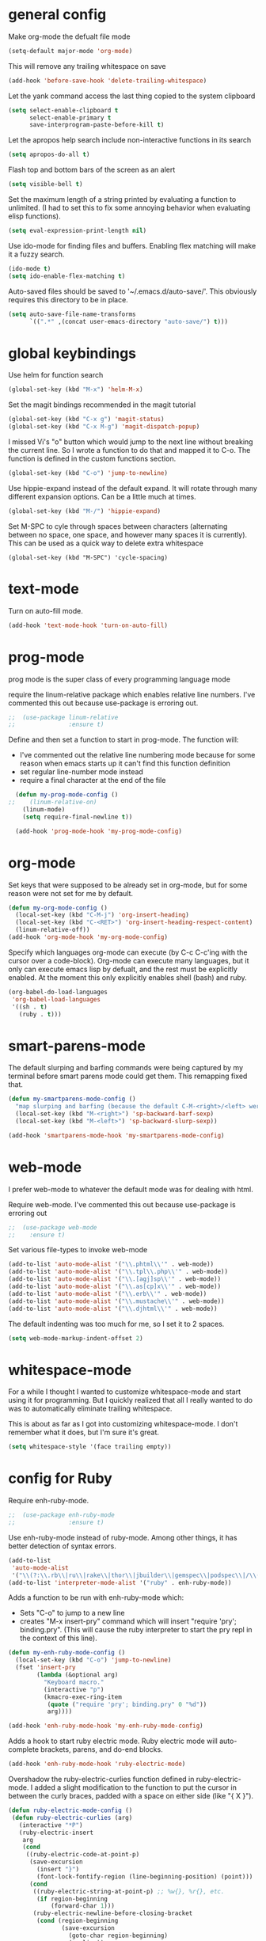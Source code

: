 * general config

Make org-mode the defualt file mode
#+BEGIN_SRC emacs-lisp
  (setq-default major-mode 'org-mode)
#+END_SRC

This will remove any trailing whitespace on save
#+BEGIN_SRC emacs-lisp
(add-hook 'before-save-hook 'delete-trailing-whitespace)
#+END_SRC

Let the yank command access the last thing copied to the system
clipboard
#+BEGIN_SRC emacs-lisp
(setq select-enable-clipboard t
      select-enable-primary t
      save-interprogram-paste-before-kill t)
#+END_SRC

Let the apropos help search include non-interactive functions in its
search
#+BEGIN_SRC emacs-lisp
(setq apropos-do-all t)
#+END_SRC

Flash top and bottom bars of the screen as an alert
#+BEGIN_SRC emacs-lisp
(setq visible-bell t)
#+END_SRC

Set the maximum length of a string printed by evaluating a function to
unlimited. (I had to set this to fix some annoying behavior when
evaluating elisp functions).
#+BEGIN_SRC emacs-lisp
(setq eval-expression-print-length nil)
#+END_SRC

Use ido-mode for finding files and buffers. Enabling flex matching
will make it a fuzzy search.
#+BEGIN_SRC emacs-lisp
  (ido-mode t)
  (setq ido-enable-flex-matching t)
#+END_SRC

Auto-saved files should be saved to '~/.emacs.d/auto-save/'. This
obviously requires this directory to be in place.
#+BEGIN_SRC emacs-lisp
  (setq auto-save-file-name-transforms
        `((".*" ,(concat user-emacs-directory "auto-save/") t)))
#+END_SRC

* global keybindings

Use helm for function search
#+BEGIN_SRC emacs-lisp
(global-set-key (kbd "M-x") 'helm-M-x)
#+END_SRC

Set the magit bindings recommended in the magit tutorial
#+BEGIN_SRC emacs-lisp
(global-set-key (kbd "C-x g") 'magit-status)
(global-set-key (kbd "C-x M-g") 'magit-dispatch-popup)
#+END_SRC

I missed Vi's "o" button which would jump to the next line without
breaking the current line. So I wrote a function to do that and mapped
it to C-o. The function is defined in the custom functions section.
#+BEGIN_SRC emacs-lisp
(global-set-key (kbd "C-o") 'jump-to-newline)
#+END_SRC

Use hippie-expand instead of the default expand. It will rotate
through many different expansion options. Can be a little much at
times.
#+BEGIN_SRC emacs-lisp
(global-set-key (kbd "M-/") 'hippie-expand)
#+END_SRC

Set M-SPC to cyle through spaces between characters (alternating
between no space, one space, and however many spaces it is
currently). This can be used as a quick way to delete extra whitespace
#+BEGIN_SRC
(global-set-key (kbd "M-SPC") 'cycle-spacing)
#+END_SRC

* text-mode

Turn on auto-fill mode.
#+BEGIN_SRC emacs-lisp
(add-hook 'text-mode-hook 'turn-on-auto-fill)
#+END_SRC

* prog-mode

prog mode is the super class of every programming language mode

require the linum-relative package which enables relative line
numbers. I've commented this out because use-package is erroring out.
#+BEGIN_SRC emacs-lisp
;;  (use-package linum-relative
;;               :ensure t)
#+END_SRC

Define and then set a function to start in prog-mode. The function
will:
- I've commented out the relative line numbering mode because for some
  reason when emacs starts up it can't find this function definition
- set regular line-number mode instead
- require a final \n character at the end of the file
#+BEGIN_SRC emacs-lisp
    (defun my-prog-mode-config ()
  ;;    (linum-relative-on)
      (linum-mode)
      (setq require-final-newline t))

    (add-hook 'prog-mode-hook 'my-prog-mode-config)
#+END_SRC
* org-mode

Set keys that were supposed to be already set in org-mode, but for
some reason were not set for me by default.
#+BEGIN_SRC emacs-lisp
  (defun my-org-mode-config ()
    (local-set-key (kbd "C-M-j") 'org-insert-heading)
    (local-set-key (kbd "C-<RET>") 'org-insert-heading-respect-content)
    (linum-relative-off))
  (add-hook 'org-mode-hook 'my-org-mode-config)

#+END_SRC

Specify which languages org-mode can execute (by C-c C-c'ing with the
cursor over a code-block). Org-mode can execute many languages, but it
only can execute emacs lisp by defualt, and the rest must be
explicitly enabled. At the moment this only explicitly enables shell
(bash) and ruby.
#+BEGIN_SRC emacs-lisp
  (org-babel-do-load-languages
   'org-babel-load-languages
   '((sh . t)
     (ruby . t)))
#+END_SRC

* smart-parens-mode
The default slurping and barfing commands were being captured by my
terminal before smart parens mode could get them. This remapping
fixed that.
#+BEGIN_SRC emacs-lisp
  (defun my-smartparens-mode-config ()
    "map slurping and barfing (because the default C-M-<right>/<left> were being capture by the terminal)"
    (local-set-key (kbd "M-<right>") 'sp-backward-barf-sexp)
    (local-set-key (kbd "M-<left>") 'sp-backward-slurp-sexp))

  (add-hook 'smartparens-mode-hook 'my-smartparens-mode-config)
#+END_SRC
* web-mode
I prefer web-mode to whatever the default mode was for dealing with
html.

Require web-mode. I've commented this out because use-package is
erroring out
#+BEGIN_SRC emacs-lisp
;;  (use-package web-mode
;;    :ensure t)
#+END_SRC

Set various file-types to invoke web-mode
#+BEGIN_SRC emacs-lisp
(add-to-list 'auto-mode-alist '("\\.phtml\\'" . web-mode))
(add-to-list 'auto-mode-alist '("\\.tpl\\.php\\'" . web-mode))
(add-to-list 'auto-mode-alist '("\\.[agj]sp\\'" . web-mode))
(add-to-list 'auto-mode-alist '("\\.as[cp]x\\'" . web-mode))
(add-to-list 'auto-mode-alist '("\\.erb\\'" . web-mode))
(add-to-list 'auto-mode-alist '("\\.mustache\\'" . web-mode))
(add-to-list 'auto-mode-alist '("\\.djhtml\\'" . web-mode))
#+END_SRC

The default indenting was too much for me, so I set it to 2 spaces.
#+BEGIN_SRC emacs-lisp
  (setq web-mode-markup-indent-offset 2)
#+END_SRC

* whitespace-mode
  For a while I thought I wanted to customize whitespace-mode and
  start using it for programming. But I quickly realized that all I
  really wanted to do was to automatically eliminate trailing
  whitespace.

This is about as far as I got into customizing whitespace-mode. I
don't remember what it does, but I'm sure it's great.
#+BEGIN_SRC emacs-lisp
  (setq whitespace-style '(face trailing empty))
#+END_SRC
* config for Ruby

Require enh-ruby-mode.
#+BEGIN_SRC emacs-lisp
;;  (use-package enh-ruby-mode
;;               :ensure t)
#+END_SRC

Use enh-ruby-mode instead of ruby-mode. Among other things, it has
  better detection of syntax errors.
#+BEGIN_SRC emacs-lisp
  (add-to-list
   'auto-mode-alist
   '("\\(?:\\.rb\\|ru\\|rake\\|thor\\|jbuilder\\|gemspec\\|podspec\\|/\\(?:Gem\\|Rake\\|Cap\\|Thor\\|Vagrant\\|Guard\\|Pod\\)file\\)\\'" . enh-ruby-mode))
  (add-to-list 'interpreter-mode-alist '("ruby" . enh-ruby-mode))
#+END_SRC

Adds a function to be run with enh-ruby-mode which:
- Sets "C-o" to jump to a new line
- creates "M-x insert-pry" command which will insert "require 'pry';
  binding.pry". (This will cause the ruby interpreter to start the pry
  repl in the context of this line).
#+BEGIN_SRC emacs-lisp
  (defun my-enh-ruby-mode-config ()
    (local-set-key (kbd "C-o") 'jump-to-newline)
    (fset 'insert-pry
          (lambda (&optional arg)
            "Keyboard macro."
            (interactive "p")
            (kmacro-exec-ring-item
             (quote ("require 'pry'; binding.pry" 0 "%d"))
             arg))))

  (add-hook 'enh-ruby-mode-hook 'my-enh-ruby-mode-config)
#+END_SRC

Adds a hook to start ruby electric mode. Ruby electric mode will
auto-complete brackets, parens, and do-end blocks.
#+BEGIN_SRC emacs-lisp
  (add-hook 'enh-ruby-mode-hook 'ruby-electric-mode)
#+END_SRC

Overshadow the ruby-electric-curlies function defined in
ruby-electric-mode. I added a slight modification to the function to
put the cursor in between the curly braces, padded with a space on
either side (like "{ X }").
#+BEGIN_SRC emacs-lisp
  (defun ruby-electric-mode-config ()
   (defun ruby-electric-curlies (arg)
     (interactive "*P")
     (ruby-electric-insert
      arg
      (cond
       ((ruby-electric-code-at-point-p)
        (save-excursion
          (insert "}")
          (font-lock-fontify-region (line-beginning-position) (point)))
        (cond
         ((ruby-electric-string-at-point-p) ;; %w{}, %r{}, etc.
          (if region-beginning
              (forward-char 1)))
         (ruby-electric-newline-before-closing-bracket
          (cond (region-beginning
                 (save-excursion
                   (goto-char region-beginning)
                   (newline))
                 (newline)
                 (forward-char 1)
                 (indent-region region-beginning (line-end-position)))
                (t
                 (insert " ")
                 (save-excursion
                   (newline)
                   (ruby-indent-line t)))))
         (t
          (if region-beginning
              (save-excursion
                (goto-char region-beginning)
                (insert " "))
            (insert " "))
          (insert " ")
          (backward-char)
          (and region-beginning
               (forward-char 1)))))
       ((ruby-electric-string-at-point-p)
        (let ((start-position (1- (or region-beginning (point)))))
          (cond
           ((char-equal ?\# (char-before start-position))
            (unless (save-excursion
                      (goto-char (1- start-position))
                      (ruby-electric-escaped-p))
              (insert "}")
              (or region-beginning
                  (backward-char 1))))
           ((or
             (ruby-electric-command-char-expandable-punct-p ?\#)
             (save-excursion
               (goto-char start-position)
               (ruby-electric-escaped-p)))
            (if region-beginning
                (goto-char region-beginning))
            (setq this-command 'self-insert-command))
           (t
            (save-excursion
              (goto-char start-position)
              (insert "#"))
            (insert "}")
            (or region-beginning
                (backward-char 1))))))
       (t
        (delete-char -1)
        (ruby-electric-replace-region-or-insert))))))
#+END_SRC

Add a hook so that when ruby-electric-mode starts, the
ruby-electric-curlies function will be overshadowed. Without doing
this the packaged version of the function takes precedence.
#+BEGIN_SRC emacs-lisp
  (add-hook 'ruby-electric-mode-hook 'ruby-electric-mode-config)
#+END_SRC

I this fix from https://github.com/pezra/rspec-mode is supposed to fix
a bug where rspec runs in zshell and doesn't work. I'm not sure if
it's actually helping me or not, as I haven't put much time into
getting rspec running in emacs.
#+BEGIN_SRC emacs-lisp
  (defadvice rspec-compile (around rspec-compile-around)
    "Use BASH shell for running the specs because of ZSH issues."
    (let ((shell-file-name "/bin/bash"))
      ad-do-it))
  (ad-activate 'rspec-compile)
#+END_SRC

* config for Clojure

Require cider-mode. Cider-mode will evaluate clojure in a repl.  I've commented this out because use-package is
erroring out
#+BEGIN_SRC emacs-lisp
;;  (use-package cider-mode
;;               :ensure t)
#+END_SRC

start eldoc-mode in cider-mode. Eldoc shows doc strings in the
mini-buffer.
#+BEGIN_SRC emacs-lisp
  (add-hook 'cider-mode-hook 'eldoc-mode)
#+END_SRC

Hook for rainbow-delimiters mode. Rainbow delimiters colors parens
based on nesting level.
#+BEGIN_SRC emacs-lisp
  (add-hook 'clojure-mode-hook 'rainbow-delimiters-mode)
#+END_SRC

Hook for show parens mode. Show parens mode will highlight the
matching paren to the paren under the cursor
#+BEGIN_SRC emacs-lisp
  (add-hook 'clojure-mode-hook 'show-paren-mode)
#+END_SRC

Hook for smartparens mode. Smartparens mode auto-completes parens, and
adds commands that make working with paren-heavy languages easier.
#+BEGIN_SRC emacs-lisp
  (add-hook 'clojure-mode-hook 'smartparens-mode)
#+END_SRC

Tell the nrepl (which cider-mode users) to log protocol messages
#+BEGIN_SRC emacs-lisp
  (setq nrepl-log-messages t)
#+END_SRC

Don't automatically open the cider repl in a new window.
#+BEGIN_SRC emacs-lisp
  (setq cider-repl-pop-to-buffer-on-connect nil)
#+END_SRC
* config for emacs lisp

Add hook for smartparens mode. (see clojure config for explanation)
#+BEGIN_SRC emacs-lisp
(add-hook 'emacs-lisp-mode-hook 'smartparens-mode)
#+END_SRC

Add hook for show parens mode (see clojure config)
#+BEGIN_SRC emacs-lisp
(add-hook 'emacs-lisp-mode-hook 'show-paren-mode)
#+END_SRC

Add hook for eldoc-mode (see clojure config)
#+BEGIN_SRC emacs-lisp
(add-hook 'emacs-lisp-mode-hook 'eldoc-mode)
#+END_SRC

Add hook for rainbow delimiters mode (see clojure config)
#+BEGIN_SRC emacs-lisp
(add-hook 'emacs-lisp-mode-hook 'rainbow-delimiters-mode)
#+END_SRC

On saving, byte compile any .el file that already has a corrisponding
.elc file. This is to guard against someone updating the .el file but
forgetting to byte-compile it, and not having the changes take
effect.
#+BEGIN_SRC emacs-lisp
(add-hook 'after-save-hook 'byte-compile-current-buffer)
#+END_SRC

* config for scheme
#+BEGIN_SRC emacs-lisp
  (add-hook 'scheme-mode-hook 'rainbow-delimiters-mode)
#+END_SRC

#+BEGIN_SRC emacs-lisp
  (add-hook 'scheme-mode-hook 'smartparens-mode)
#+END_SRC

* custom functions

I wrote this because I missed Vi's "o" button which would create an
empty line below the current one, and jump to it without breaking the
current line. I may be duplicating some existing emacs command here.
#+BEGIN_SRC emacs-lisp
  (defun jump-to-newline ()
      "Move to the end of the current line, then create a newline.
  \(Like \"o\" in Vi.\) I'm probably replicating a pre-existing command."
      (interactive)
      (move-end-of-line nil)
      (newline)
      (indent-for-tab-command))
#+END_SRC

I got this function from:
http://ergoemacs.org/emacs/emacs_byte_compile.html

When in emacs-lisp-mode, this will check that a byte compiled version
of the current .el file exists, and if it does, it will
byte-compile. This is useful for keeping .el files from falling out of
date behind their byte-compiled versions.
#+BEGIN_SRC emacs-lisp
  (defun byte-compile-current-buffer ()
    "`byte-compile' current buffer if it's emacs-lisp-mode and compiled file exists."
    (interactive)
    (when (and (eq major-mode 'emacs-lisp-mode)
               (file-exists-p (byte-compile-dest-file buffer-file-name)))
      (byte-compile-file buffer-file-name)))
#+END_SRC

** org-mode spreadsheet helper functions
I wrote these functions to help with calculating my work hours and
wages in an org-mode spreadsheet. I needed these to help calculate
values in spreadsheet cells.

Adds up the minutes in hh:mm formatted time string.
#+BEGIN_SRC emacs-lisp
  (defun to-minutes (time-string)
    "Accepts a string of format '(h)h:mm' and returns total minutes"
    (string-match "\\([0-9]+\\):\\([0-9]\\{2,\\}\\)" time-string)
    (let ((hours (string-to-number (match-string 1 time-string)))
          (minutes (string-to-number (match-string 2 time-string))))
      (if (> minutes 59)
          (error (concat (number-to-string minutes) " is not between 0 and 59"))
        (+ minutes (* hours 60)))))
#+END_SRC

Takes a float representing minutes, and returns an hh:mm formatted
string.
#+BEGIN_SRC emacs-lisp
  (defun number-to-time (number)
    "Converts a float into formatted string (hh:mm)"
    (let ((hours (/ number 60))
          (minutes (% number 60)))
      (concat (format "%d" hours)
              ":"
              (format "%02d" minutes))))
#+END_SRC

Takes a list of times in the hh:mm format, and returns a sum in the same
format
#+BEGIN_SRC emacs-lisp
  (defun sum-times (time-list)
    "Takes a list of times (hh:mm), and returns sum in the same format (hh:mm)"
    (number-to-time (apply '+ (mapcar 'to-minutes time-list))))
#+END_SRC

Takes a hh:mm formatted time string, converts it to total minutes, and
  then multiplies it by an hourly rate. Returns a string formatted
  like dollars but without the "$" (because org-mode cannot read from
  a spreadsheet cell starting with "$")
#+BEGIN_SRC emacs-lisp
  (defun time-to-wage (time dollars-per-hour)
    "Converts time (hh:mm) to wages."
    (let ((minutes (to-minutes time)))
      (let ((hours (/ minutes
                      60.0)))
        (format "%0.2f" (* hours dollars-per-hour)))))
#+END_SRC

Converts a float into dollar format ($0.00)
#+BEGIN_SRC emacs-lisp
  (defun number-to-dollars (float)
    "Formats float into dollar string"
    (format "$%0.2f" float))
#+END_SRC

* novelty functions
  These were the first functions I wrote, while reading the built-in
  emacs lisp tutorial. A friend of mine loves the table-flipping meme,
  but hates emacs. So I decided to write the table-flipping meme into
  emacs.

(╯°□°)╯︵ ┻━┻
I started with this basic table-flipping character. Passing an
argument will specify how long to pause before flipping.
#+BEGIN_SRC emacs-lisp
  (defun flip-table (num)
    "Animates flipping a table."
    (interactive "p")
    (let ((start-point (point))
          (anticipation (or num 4)))
      (insert "(°-°) ┬─┬ ")
      (sit-for anticipation)
      (delete-region start-point (point))
      (insert "(╯°□°)╯︵ ┻━┻ ")))
#+END_SRC

flip-pɹoʍ︵\(°□°\)
My next function flips the last word before the cursor. A couple
required functions are also included.
#+BEGIN_SRC emacs-lisp
  (defun flip-word (num)
    "Animates flipping the last word."
    (interactive "p")
      (let ((anticipation (or num 4)))
        (re-search-backward "\\(\\<\\w+\\>[.,!?]?\\)")
        (goto-char (match-end 0))
        (insert " (°-°)")
        (let ((post-face (point)))
          (sit-for anticipation)
          (replace-match (rotate-word (match-string-no-properties 0)))
          (delete-region (match-end 0) post-face))
        (insert "︵\\(°□°\\) ")))

  (defun rotate-word (string)
    (let ((flipped))
      (dolist (ascii-dec (string-to-list string))
        (setq flipped (cons
                       (unicode-to-char
                        (dec-to-upside-down-unicode ascii-dec))
                       flipped)))
      (concat flipped)))

  ;; used in rotate-word
  (defun unicode-to-char (unicode)
    (string-to-number unicode 16))

  ;; used in rotate-word
  (defun dec-to-upside-down-unicode (dec)
    (cond ((= dec 97) "0250")
          ((= dec 98) "0071")
          ((= dec 99) "0254")
          ((= dec 100) "0070")
          ((= dec 101) "01dd")
          ((= dec 102) "025f")
          ((= dec 103) "0253")
          ((= dec 104) "0265")
          ((= dec 105) "0131")
          ((= dec 106) "027e")
          ((= dec 107) "029e")
          ((= dec 108) "006c")
          ((= dec 109) "026f")
          ((= dec 110) "0075")
          ((= dec 111) "006f")
          ((= dec 112) "0064")
          ((= dec 113) "0062")
          ((= dec 114) "0279")
          ((= dec 115) "0073")
          ((= dec 116) "0287")
          ((= dec 117) "006e")
          ((= dec 118) "028c")
          ((= dec 119) "028d")
          ((= dec 120) "0078")
          ((= dec 121) "028e")
          ((= dec 122) "007a")
          ((= dec 65) "2200")
          ((= dec 66) "10412")
          ((= dec 67) "0186")
          ((= dec 68) "15e1")
          ((= dec 69) "018e")
          ((= dec 70) "2132")
          ((= dec 71) "2141")
          ((= dec 72) "0048")
          ((= dec 73) "0049")
          ((= dec 74) "017f")
          ((= dec 75) "029e")
          ((= dec 76) "2142")
          ((= dec 77) "0057")
          ((= dec 78) "004e")
          ((= dec 79) "004f")
          ((= dec 80) "0500")
          ((= dec 81) "038c")
          ((= dec 82) "1d1a")
          ((= dec 83) "0053")
          ((= dec 84) "22a5")
          ((= dec 85) "2229")
          ((= dec 86) "039b")
          ((= dec 87) "004d")
          ((= dec 88) "0058")
          ((= dec 89) "2144")
          ((= dec 90) "005a")
          ((= dec 48) "0030")
          ((= dec 49) "21c2")
          ((= dec 50) "218a")
          ((= dec 51) "218b")
          ((= dec 52) "3123")
          ((= dec 53) "078e")
          ((= dec 54) "0039")
          ((= dec 55) "3125")
          ((= dec 56) "0038")
          ((= dec 57) "0036")
          ((= dec 38) "214b")
          ((= dec 45) "203e")
          ((= dec 63) "00bf")
          ((= dec 33) "00a1")
          ((= dec 34) "201e")
          ((= dec 39) "002c")
          ((= dec 46) "02d9")
          ((= dec 44) "0027")
          ((= dec 59) "061b")
          (t nil)))
#+END_SRC
